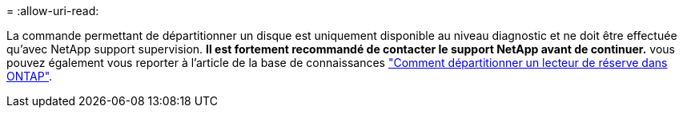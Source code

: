 = 
:allow-uri-read: 


La commande permettant de départitionner un disque est uniquement disponible au niveau diagnostic et ne doit être effectuée qu'avec NetApp support supervision. **Il est fortement recommandé de contacter le support NetApp avant de continuer.** vous pouvez également vous reporter à l'article de la base de connaissances link:https://kb.netapp.com/Advice_and_Troubleshooting/Data_Storage_Systems/FAS_Systems/How_to_unpartition_a_spare_drive_in_ONTAP["Comment départitionner un lecteur de réserve dans ONTAP"^].
